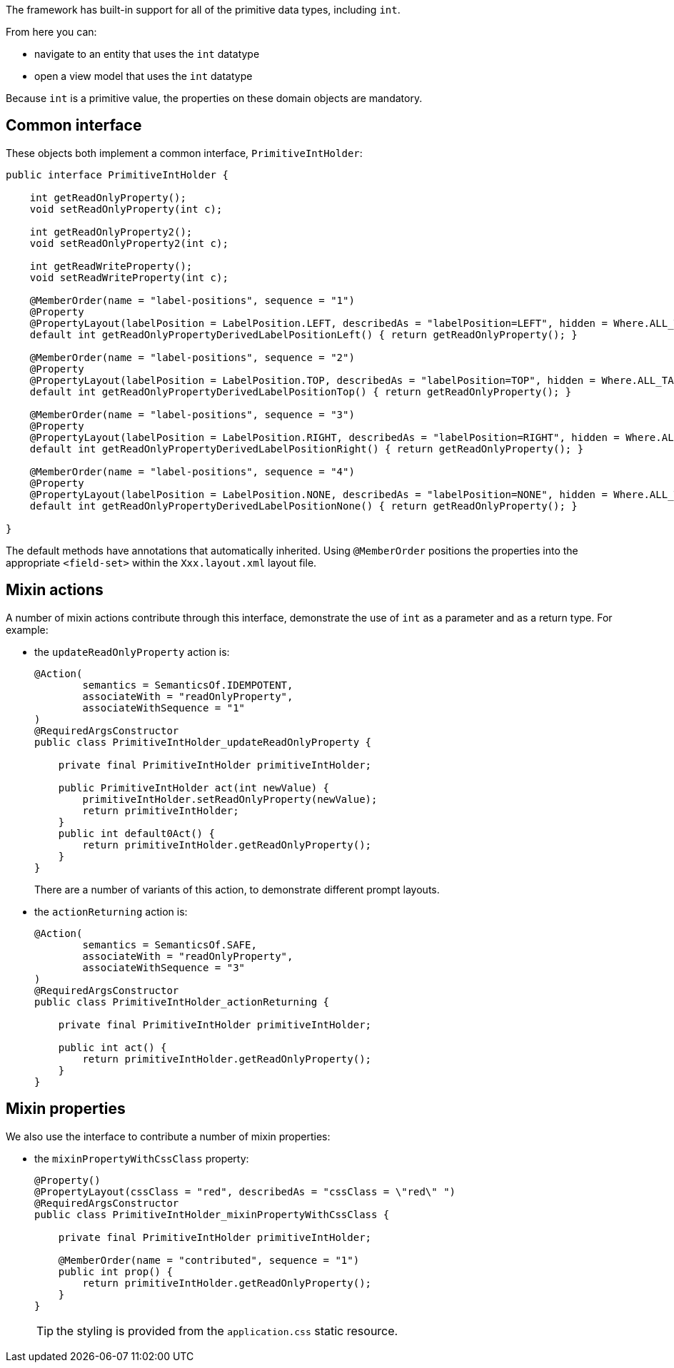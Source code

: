 The framework has built-in support for all of the primitive data types, including `int`.

From here you can:

* navigate to an entity that uses the `int` datatype
* open a view model that uses the `int` datatype

Because `int` is a primitive value, the properties on these domain objects are mandatory.

== Common interface

These objects both implement a common interface, `PrimitiveIntHolder`:

[source,java]
----
public interface PrimitiveIntHolder {

    int getReadOnlyProperty();
    void setReadOnlyProperty(int c);

    int getReadOnlyProperty2();
    void setReadOnlyProperty2(int c);

    int getReadWriteProperty();
    void setReadWriteProperty(int c);

    @MemberOrder(name = "label-positions", sequence = "1")
    @Property
    @PropertyLayout(labelPosition = LabelPosition.LEFT, describedAs = "labelPosition=LEFT", hidden = Where.ALL_TABLES)
    default int getReadOnlyPropertyDerivedLabelPositionLeft() { return getReadOnlyProperty(); }

    @MemberOrder(name = "label-positions", sequence = "2")
    @Property
    @PropertyLayout(labelPosition = LabelPosition.TOP, describedAs = "labelPosition=TOP", hidden = Where.ALL_TABLES)
    default int getReadOnlyPropertyDerivedLabelPositionTop() { return getReadOnlyProperty(); }

    @MemberOrder(name = "label-positions", sequence = "3")
    @Property
    @PropertyLayout(labelPosition = LabelPosition.RIGHT, describedAs = "labelPosition=RIGHT", hidden = Where.ALL_TABLES)
    default int getReadOnlyPropertyDerivedLabelPositionRight() { return getReadOnlyProperty(); }

    @MemberOrder(name = "label-positions", sequence = "4")
    @Property
    @PropertyLayout(labelPosition = LabelPosition.NONE, describedAs = "labelPosition=NONE", hidden = Where.ALL_TABLES)
    default int getReadOnlyPropertyDerivedLabelPositionNone() { return getReadOnlyProperty(); }

}
----

The default methods have annotations that automatically inherited.
Using `@MemberOrder` positions the properties into the appropriate `<field-set>` within the `Xxx.layout.xml` layout file.


== Mixin actions

A number of mixin actions contribute through this interface, demonstrate the use of `int` as a parameter and as a return type.
For example:

* the `updateReadOnlyProperty` action is:
+
[source,java]
----
@Action(
        semantics = SemanticsOf.IDEMPOTENT,
        associateWith = "readOnlyProperty",
        associateWithSequence = "1"
)
@RequiredArgsConstructor
public class PrimitiveIntHolder_updateReadOnlyProperty {

    private final PrimitiveIntHolder primitiveIntHolder;

    public PrimitiveIntHolder act(int newValue) {
        primitiveIntHolder.setReadOnlyProperty(newValue);
        return primitiveIntHolder;
    }
    public int default0Act() {
        return primitiveIntHolder.getReadOnlyProperty();
    }
}
----
+
There are a number of variants of this action, to demonstrate different prompt layouts.

* the `actionReturning` action is:
+
[source,java]
----
@Action(
        semantics = SemanticsOf.SAFE,
        associateWith = "readOnlyProperty",
        associateWithSequence = "3"
)
@RequiredArgsConstructor
public class PrimitiveIntHolder_actionReturning {

    private final PrimitiveIntHolder primitiveIntHolder;

    public int act() {
        return primitiveIntHolder.getReadOnlyProperty();
    }
}
----

== Mixin properties

We also use the interface to contribute a number of mixin properties:

* the `mixinPropertyWithCssClass` property:
+
[source,java]
----
@Property()
@PropertyLayout(cssClass = "red", describedAs = "cssClass = \"red\" ")
@RequiredArgsConstructor
public class PrimitiveIntHolder_mixinPropertyWithCssClass {

    private final PrimitiveIntHolder primitiveIntHolder;

    @MemberOrder(name = "contributed", sequence = "1")
    public int prop() {
        return primitiveIntHolder.getReadOnlyProperty();
    }
}
----
+
TIP: the styling is provided from the `application.css` static resource.


